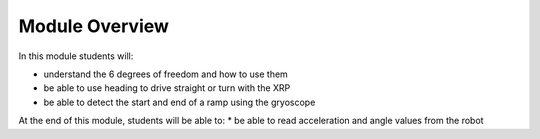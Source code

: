 Module Overview 
===============

In this module students will:

* understand the 6 degrees of freedom and how to use them
* be able to use heading to drive straight or turn with the XRP
* be able to detect the start and end of a ramp using the gryoscope 

At the end of this module, students will be able to:
* be able to read acceleration and angle values from the robot
